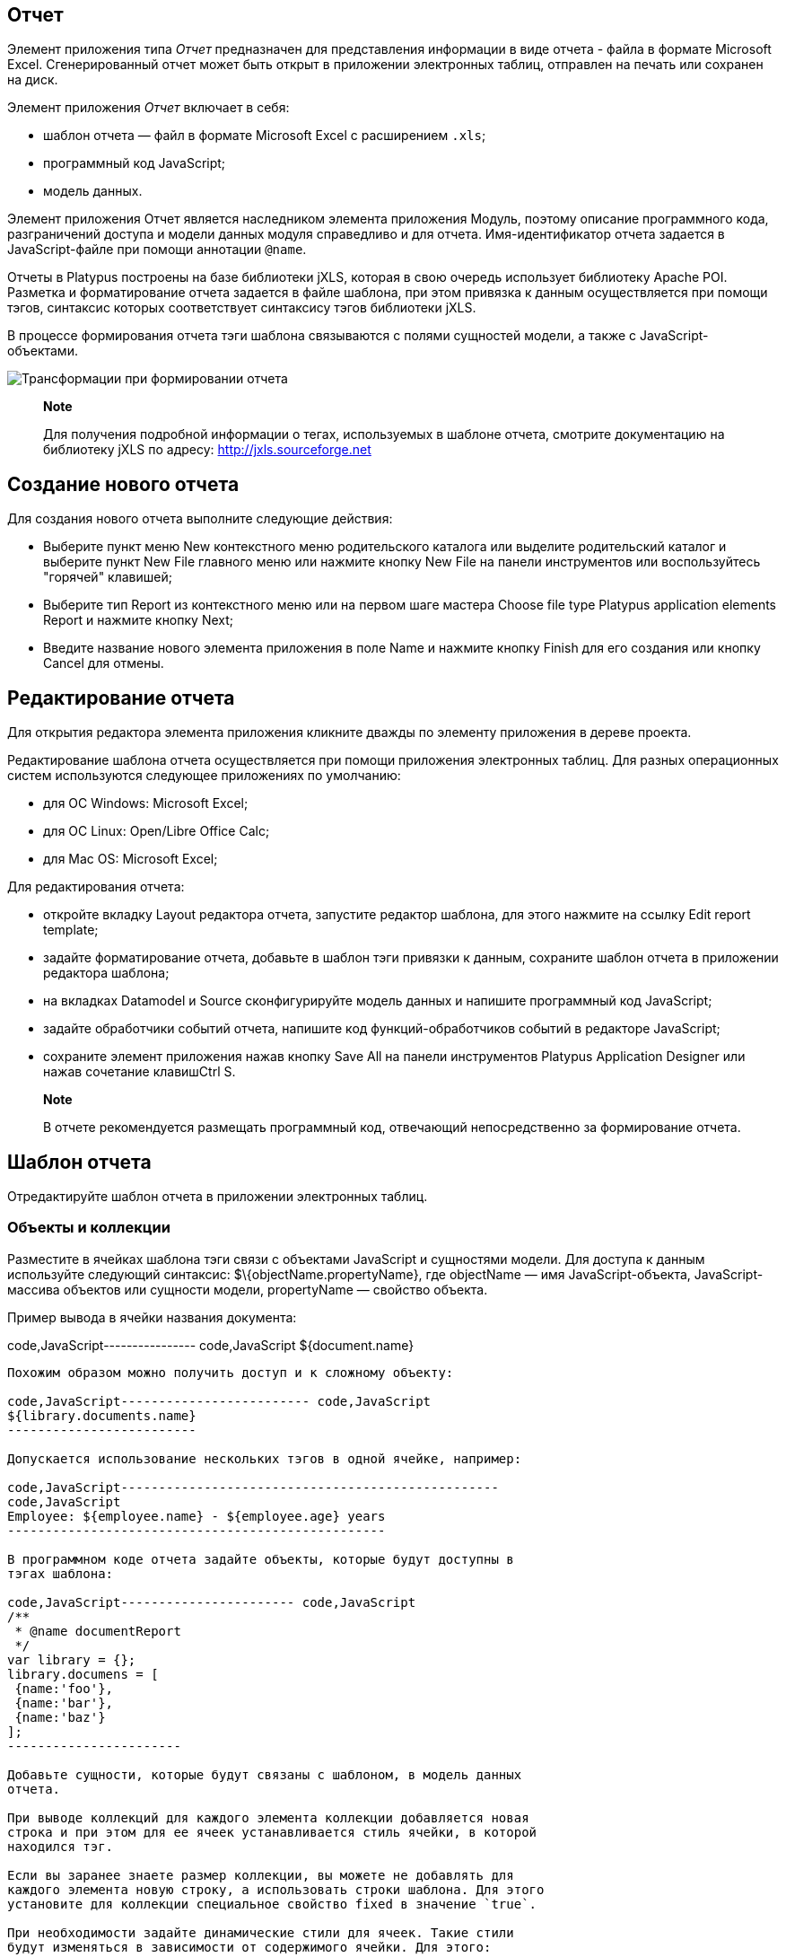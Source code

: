 [[отчет]]
Отчет
-----

Элемент приложения типа _Отчет_ предназначен для представления
информации в виде отчета - файла в формате Microsoft Excel.
Сгенерированный отчет может быть открыт в приложении электронных таблиц,
отправлен на печать или сохранен на диск.

Элемент приложения _Отчет_ включает в себя:

* шаблон отчета — файл в формате Microsoft Excel с расширением `.xls`;
* программный код JavaScript;
* модель данных.

Элемент приложения Отчет является наследником элемента приложения
Модуль, поэтому описание программного кода, разграничений доступа и
модели данных модуля справедливо и для отчета. Имя-идентификатор отчета
задается в JavaScript-файле при помощи аннотации `@name`.

Отчеты в Platypus построены на базе библиотеки jXLS, которая в свою
очередь использует библиотеку Apache POI. Разметка и форматирование
отчета задается в файле шаблона, при этом привязка к данным
осуществляется при помощи тэгов, синтаксис которых соответствует
синтаксису тэгов библиотеки jXLS.

В процессе формирования отчета тэги шаблона связываются с полями
сущностей модели, а также с JavaScript-объектами.

image:images/reportsFlow.png[Трансформации при формировании отчета]

__________________________________________________________________________________________________________________________________________________________
*Note*

Для получения подробной информации о тегах, используемых в шаблоне
отчета, смотрите документацию на библиотеку jXLS по адресу:
http://jxls.sourceforge.net
__________________________________________________________________________________________________________________________________________________________

[[создание-нового-отчета]]
Создание нового отчета
----------------------

Для создания нового отчета выполните следующие действия:

* Выберите пункт меню New контекстного меню родительского каталога или
выделите родительский каталог и выберите пункт New Filе главного меню
или нажмите кнопку New File на панели инструментов или воспользуйтесь
"горячей" клавишей;
* Выберите тип Report из контекстного меню или на первом шаге мастера
Choose file type Platypus application elements Report и нажмите кнопку
Next;
* Введите название нового элемента приложения в поле Name и нажмите
кнопку Finish для его создания или кнопку Cancel для отмены.

[[редактирование-отчета]]
Редактирование отчета
---------------------

Для открытия редактора элемента приложения кликните дважды по элементу
приложения в дереве проекта.

Редактирование шаблона отчета осуществляется при помощи приложения
электронных таблиц. Для разных операционных систем используются
следующее приложениях по умолчанию:

* для ОС Windows: Microsoft Excel;
* для ОС Linux: Open/Libre Office Calc;
* для Mac OS: Microsoft Excel;

Для редактирования отчета:

* откройте вкладку Layout редактора отчета, запустите редактор шаблона,
для этого нажмите на ссылку Edit report template;
* задайте форматирование отчета, добавьте в шаблон тэги привязки к
данным, сохраните шаблон отчета в приложении редактора шаблона;
* на вкладках Datamodel и Source сконфигурируйте модель данных и
напишите программный код JavaScript;
* задайте обработчики событий отчета, напишите код функций-обработчиков
событий в редакторе JavaScript;
* сохраните элемент приложения нажав кнопку Save All на панели
инструментов Platypus Application Designer или нажав сочетание
клавишCtrl S.

____________________________________________________________________________________________________
*Note*

В отчете рекомендуется размещать программный код, отвечающий
непосредственно за формирование отчета.
____________________________________________________________________________________________________

[[шаблон-отчета]]
Шаблон отчета
-------------

Отредактируйте шаблон отчета в приложении электронных таблиц.

[[объекты-и-коллекции]]
Объекты и коллекции
~~~~~~~~~~~~~~~~~~~

Разместите в ячейках шаблона тэги связи с объектами JavaScript и
сущностями модели. Для доступа к данным используйте следующий синтаксис:
$\{objectName.propertyName}, где objectName — имя JavaScript-объекта,
JavaScript-массива объектов или сущности модели, propertyName — свойство
объекта.

Пример вывода в ячейки названия документа:

code,JavaScript---------------- code,JavaScript
${document.name}
----------------

Похожим образом можно получить доступ и к сложному объекту:

code,JavaScript------------------------- code,JavaScript
${library.documents.name}
-------------------------

Допускается использование нескольких тэгов в одной ячейке, например:

code,JavaScript--------------------------------------------------
code,JavaScript
Employee: ${employee.name} - ${employee.age} years
--------------------------------------------------

В программном коде отчета задайте объекты, которые будут доступны в
тэгах шаблона:

code,JavaScript----------------------- code,JavaScript
/**
 * @name documentReport
 */
var library = {};
library.documens = [
 {name:'foo'}, 
 {name:'bar'},
 {name:'baz'}
];
-----------------------

Добавьте сущности, которые будут связаны с шаблоном, в модель данных
отчета.

При выводе коллекций для каждого элемента коллекции добавляется новая
строка и при этом для ее ячеек устанавливается стиль ячейки, в которой
находился тэг.

Если вы заранее знаете размер коллекции, вы можете не добавлять для
каждого элемента новую строку, а использовать строки шаблона. Для этого
установите для коллекции специальное свойство fixed в значение `true`.

При необходимости задайте динамические стили для ячеек. Такие стили
будут изменяться в зависимости от содержимого ячейки. Для этого:

* задайте для специальной ячейки шаблона стиль который должен
динамически применяться к ячейке элемента коллекции, задайте для этой
ячейки метку, например, `$[0]customRow`; данная ячейка может быть
размещена на скрытой ячейке шаблона;
* для элемента коллекции задайте специальное свойство cellTemplateLabel,
установив в него строку-ссылку на ячейку стиля, например,
`cellTemplateLabel='customRow'`.

[[тэги]]
Тэги
~~~~

Используйте специальные тэги в шаблоне для того, чтобы предопределить
трансформацию данных при формировании отчета.

Для вывода коллекций используйте тэг `jx:forEach`:

code,JavaScript----------------------------------------------------
code,JavaScript
<jx:forEach items="${departments}" var="department">
  ${department.name} | ${department.chief}
</jx:forEach>
----------------------------------------------------

Тэги `jx` могут быть вложенными друг в друга. Если вы разместите
открывающий и закрывающие тэги на одной строке, то размножены будут
колонки на этой строке. Разместите тэги `jx:forEach` и `jx:forEach` на
разных строках для того, чтобы были размножены строки между этими
тэгами. Другие ячейки на строках, содержащих открывающие и закрывающие
тэги, будут проигнорированы.

Тэг `jx:forEach` позволяет осуществить группировку данных коллекции по
одному из свойств. Для организации группировки используйте атрибуты
groupBy и groupOrder, которые определяют какое свойство должно быть
использовано для группировки данных и в каком порядке группы должны быть
выведены, например:

code,JavaScript----------------------------------------------------
code,JavaScript
<jx:forEach items="${employees}" groupBy="age">
  Age: ${group.item.age}
  <jx:forEach items="${group.items}" var="employee">
    ${employee.name} |
    ${employee.payment} |
    ${employee.bonus}
  </jx:forEach>
</jx:forEach>
----------------------------------------------------

В данном примере мы группируем работников по возрасту. При группировке в
контексте цикла создается новый объект group, содержащий два свойства:
item - текущая группа и items - коллекция всех объектов в группе.

По умолчанию при группировке, если атрибут groupOrder отсутствует, будет
сохранен первоначальный порядок следования элементов в коллекции.
Используйте атрибут groupOrder, присвоив ему значения `asc` или `desc`
для прямой и обратной сортировки.

Если в тэге`jx:forEach` используется атрибут groupBy — атрибут var
игнорируется.

Используйте атрибут select для того, чтобы определить, какие элементы
коллекции должны быть включены в отчет. В приведенном ниже примере мы
включаем только сотрудников с зарплатой больше 2000:

code,JavaScript------------------------------------------------------------------------------------
code,JavaScript
<jx:forEach items="${employees}" var="employee" select="${employee.payment > 2000}">
 ${employee.name} | ${employee.payment} | ${employee.bonus}
</jx:forEach>
------------------------------------------------------------------------------------

Для того, чтобы получить доступ к индексу текущего элемента коллекции,
используйте атрибут varStatus, задав ему имя объекта, которому будет
присвоен объект статуса. У объекта статуса есть единственное свойство
index, например:

code,JavaScript-------------------------------------------------------------------
code,JavaScript
<jx:forEach items="${employees}" var="employee" varStatus="status">
 | ${status.index} 
 | ${employee.name} 
 | ${employee.payment} 
 | ${employee.bonus}
</jx:forEach>
-------------------------------------------------------------------

Используйте тэг `jx:if`, для того, чтобы управлять выводом в зависимости
от условия:

code,JavaScript---------------------------------------------------
code,JavaScript
<jx:if test="${department.chief.payment > 2000.0}">
Chief Name: ${department.chief.name}
</jx:if>
---------------------------------------------------

Тэг `jx:if` может быть использован для того, чтобы отображать или
скрывать колонки, для этого поместите открывающий и закрывающие тэги на
одном ряду - при экспорте данных колонки содержащиеся в теле тэга будут
отображаться или скрываться.

Используйте тэг `jx:outline` для того, чтобы сгруппировать ряды:

code,JavaScript------------------------- code,JavaScript
<jx:outline>
   //any rows can go here
</jx:outline>
-------------------------

У тэга `jx:outline` есть необязательный атрибут detail, определяющий
состояние группы рядов. По умолчанию он установлен в `false`, что
означает что группа рядов будет скрыта.

[[графики-и-диаграммы]]
Графики и диаграммы
~~~~~~~~~~~~~~~~~~~

Используйте стандартные средства электронных таблиц по выводу графиков и
диаграмм.

При использовании коллекций с фиксированным количеством элементов просто
настройте диаграмму Excel на диапазон ячеек в которые будут выведены
данные.

Если количество элементов в коллекции не известно, используйте подход с
использованием функций `OFFSET` и `COUNTA` и созданием именованного
диапазона.

______________________________________________________________________________________________________________________________________
*Note*

Прочитайте статьи по следующим ссылкам для того, чтобы ознакомиться с
подходом для создания диаграмм с динамическим диапазоном данных:

* http://pubs.logicalexpressions.com/pub0009/LPMArticle.asp?ID=518
* http://www.tushar-mehta.com/excel/newsgroups/dynamic_charts/index.html

[[программный-код-формирования-отчета]]
Программный код формирования отчета
-----------------------------------
______________________________________________________________________________________________________________________________________

Для того, чтобы сгенерировать отчет, создайте объект отчета, передав в
конструктор имя-идентификатор требуемого отчета.

Используйте объект отчета:

* отобразите отчет, вызвав метод show, при этом отчет будет загружен и
дана команда операционной системе на его открытие в приложении
электронных таблиц;
* отправьте отчет на печать, вызвав метод print;
* сохраните файл отчета на диск, вызвав метод save, в качестве параметра
передайте путь к файлу, в который отчет должен быть сохранен.

___________________________________________________________________________________________________________________________________________________________________________
*Note*

При исполнении отчета в HTML5 браузерном клиенте вызов методов show(),
print() и save(reportPath) приведет к одному и тому же результату —
загрузке файла отчета в браузер.
___________________________________________________________________________________________________________________________________________________________________________

В приведенном ниже примере отчет формируется при нажатии на кнопку
формы:

code,JavaScript----------------------------------------------------------------------------------------------------
code,JavaScript
/**
 * Form generates report
 * @name reportForm
 */

function reportButtonActionPerformed(evt) {                    var r = new Report('documentReport');
  r.params.documentCategory = 'business'; // update model
  r.show(); // show report
}
----------------------------------------------------------------------------------------------------

Напишите логику обработки данных для отчета в скрипте отчета.

Программа обработки данных может специальным образом подготавливать
данные для отображения, вычислять новые данные и т.д. Программный код
может быть выполнен:

* при вызове конструктора отчета — поместите код на верхний уровень
скрипта отчета;
* в событии `beforeRender`, которое будет вызвано перед запуском
формирования отчета - при вызове методов show, print или save —
поместите код в обработчик события `beforeRender`;
* в стандартных событиях обновления наборов данных модели — см. главу
"Модель данных" в разделе "Модуль";

Список событий отчета приведен в таблице:

[cols="<,<,<,<",options="header",]
|=======================================================================
|Событие |Отменяемое |Параметры обработчика |Описание
|`onBeforeRender` |нет |`evt` - объект события |Вызывается перед
запуском формирования отчета
|=======================================================================

